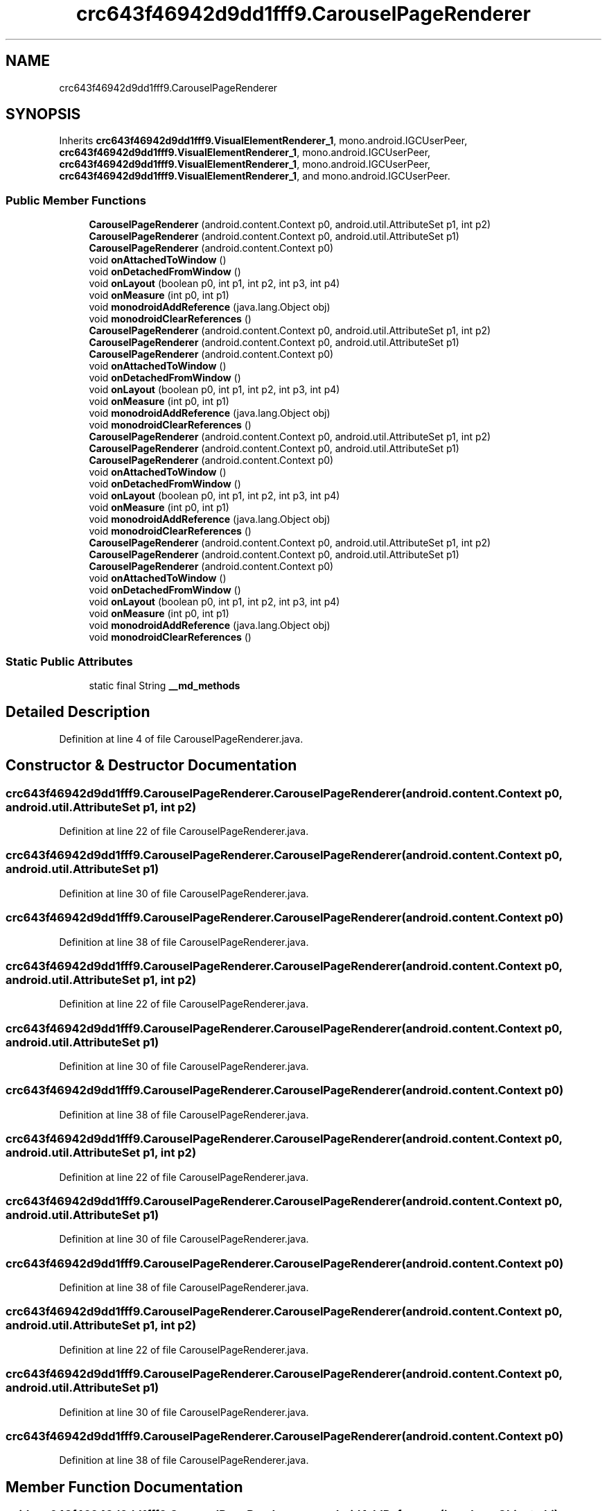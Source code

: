 .TH "crc643f46942d9dd1fff9.CarouselPageRenderer" 3 "Thu Apr 29 2021" "Version 1.0" "Green Quake" \" -*- nroff -*-
.ad l
.nh
.SH NAME
crc643f46942d9dd1fff9.CarouselPageRenderer
.SH SYNOPSIS
.br
.PP
.PP
Inherits \fBcrc643f46942d9dd1fff9\&.VisualElementRenderer_1\fP, mono\&.android\&.IGCUserPeer, \fBcrc643f46942d9dd1fff9\&.VisualElementRenderer_1\fP, mono\&.android\&.IGCUserPeer, \fBcrc643f46942d9dd1fff9\&.VisualElementRenderer_1\fP, mono\&.android\&.IGCUserPeer, \fBcrc643f46942d9dd1fff9\&.VisualElementRenderer_1\fP, and mono\&.android\&.IGCUserPeer\&.
.SS "Public Member Functions"

.in +1c
.ti -1c
.RI "\fBCarouselPageRenderer\fP (android\&.content\&.Context p0, android\&.util\&.AttributeSet p1, int p2)"
.br
.ti -1c
.RI "\fBCarouselPageRenderer\fP (android\&.content\&.Context p0, android\&.util\&.AttributeSet p1)"
.br
.ti -1c
.RI "\fBCarouselPageRenderer\fP (android\&.content\&.Context p0)"
.br
.ti -1c
.RI "void \fBonAttachedToWindow\fP ()"
.br
.ti -1c
.RI "void \fBonDetachedFromWindow\fP ()"
.br
.ti -1c
.RI "void \fBonLayout\fP (boolean p0, int p1, int p2, int p3, int p4)"
.br
.ti -1c
.RI "void \fBonMeasure\fP (int p0, int p1)"
.br
.ti -1c
.RI "void \fBmonodroidAddReference\fP (java\&.lang\&.Object obj)"
.br
.ti -1c
.RI "void \fBmonodroidClearReferences\fP ()"
.br
.ti -1c
.RI "\fBCarouselPageRenderer\fP (android\&.content\&.Context p0, android\&.util\&.AttributeSet p1, int p2)"
.br
.ti -1c
.RI "\fBCarouselPageRenderer\fP (android\&.content\&.Context p0, android\&.util\&.AttributeSet p1)"
.br
.ti -1c
.RI "\fBCarouselPageRenderer\fP (android\&.content\&.Context p0)"
.br
.ti -1c
.RI "void \fBonAttachedToWindow\fP ()"
.br
.ti -1c
.RI "void \fBonDetachedFromWindow\fP ()"
.br
.ti -1c
.RI "void \fBonLayout\fP (boolean p0, int p1, int p2, int p3, int p4)"
.br
.ti -1c
.RI "void \fBonMeasure\fP (int p0, int p1)"
.br
.ti -1c
.RI "void \fBmonodroidAddReference\fP (java\&.lang\&.Object obj)"
.br
.ti -1c
.RI "void \fBmonodroidClearReferences\fP ()"
.br
.ti -1c
.RI "\fBCarouselPageRenderer\fP (android\&.content\&.Context p0, android\&.util\&.AttributeSet p1, int p2)"
.br
.ti -1c
.RI "\fBCarouselPageRenderer\fP (android\&.content\&.Context p0, android\&.util\&.AttributeSet p1)"
.br
.ti -1c
.RI "\fBCarouselPageRenderer\fP (android\&.content\&.Context p0)"
.br
.ti -1c
.RI "void \fBonAttachedToWindow\fP ()"
.br
.ti -1c
.RI "void \fBonDetachedFromWindow\fP ()"
.br
.ti -1c
.RI "void \fBonLayout\fP (boolean p0, int p1, int p2, int p3, int p4)"
.br
.ti -1c
.RI "void \fBonMeasure\fP (int p0, int p1)"
.br
.ti -1c
.RI "void \fBmonodroidAddReference\fP (java\&.lang\&.Object obj)"
.br
.ti -1c
.RI "void \fBmonodroidClearReferences\fP ()"
.br
.ti -1c
.RI "\fBCarouselPageRenderer\fP (android\&.content\&.Context p0, android\&.util\&.AttributeSet p1, int p2)"
.br
.ti -1c
.RI "\fBCarouselPageRenderer\fP (android\&.content\&.Context p0, android\&.util\&.AttributeSet p1)"
.br
.ti -1c
.RI "\fBCarouselPageRenderer\fP (android\&.content\&.Context p0)"
.br
.ti -1c
.RI "void \fBonAttachedToWindow\fP ()"
.br
.ti -1c
.RI "void \fBonDetachedFromWindow\fP ()"
.br
.ti -1c
.RI "void \fBonLayout\fP (boolean p0, int p1, int p2, int p3, int p4)"
.br
.ti -1c
.RI "void \fBonMeasure\fP (int p0, int p1)"
.br
.ti -1c
.RI "void \fBmonodroidAddReference\fP (java\&.lang\&.Object obj)"
.br
.ti -1c
.RI "void \fBmonodroidClearReferences\fP ()"
.br
.in -1c
.SS "Static Public Attributes"

.in +1c
.ti -1c
.RI "static final String \fB__md_methods\fP"
.br
.in -1c
.SH "Detailed Description"
.PP 
Definition at line 4 of file CarouselPageRenderer\&.java\&.
.SH "Constructor & Destructor Documentation"
.PP 
.SS "crc643f46942d9dd1fff9\&.CarouselPageRenderer\&.CarouselPageRenderer (android\&.content\&.Context p0, android\&.util\&.AttributeSet p1, int p2)"

.PP
Definition at line 22 of file CarouselPageRenderer\&.java\&.
.SS "crc643f46942d9dd1fff9\&.CarouselPageRenderer\&.CarouselPageRenderer (android\&.content\&.Context p0, android\&.util\&.AttributeSet p1)"

.PP
Definition at line 30 of file CarouselPageRenderer\&.java\&.
.SS "crc643f46942d9dd1fff9\&.CarouselPageRenderer\&.CarouselPageRenderer (android\&.content\&.Context p0)"

.PP
Definition at line 38 of file CarouselPageRenderer\&.java\&.
.SS "crc643f46942d9dd1fff9\&.CarouselPageRenderer\&.CarouselPageRenderer (android\&.content\&.Context p0, android\&.util\&.AttributeSet p1, int p2)"

.PP
Definition at line 22 of file CarouselPageRenderer\&.java\&.
.SS "crc643f46942d9dd1fff9\&.CarouselPageRenderer\&.CarouselPageRenderer (android\&.content\&.Context p0, android\&.util\&.AttributeSet p1)"

.PP
Definition at line 30 of file CarouselPageRenderer\&.java\&.
.SS "crc643f46942d9dd1fff9\&.CarouselPageRenderer\&.CarouselPageRenderer (android\&.content\&.Context p0)"

.PP
Definition at line 38 of file CarouselPageRenderer\&.java\&.
.SS "crc643f46942d9dd1fff9\&.CarouselPageRenderer\&.CarouselPageRenderer (android\&.content\&.Context p0, android\&.util\&.AttributeSet p1, int p2)"

.PP
Definition at line 22 of file CarouselPageRenderer\&.java\&.
.SS "crc643f46942d9dd1fff9\&.CarouselPageRenderer\&.CarouselPageRenderer (android\&.content\&.Context p0, android\&.util\&.AttributeSet p1)"

.PP
Definition at line 30 of file CarouselPageRenderer\&.java\&.
.SS "crc643f46942d9dd1fff9\&.CarouselPageRenderer\&.CarouselPageRenderer (android\&.content\&.Context p0)"

.PP
Definition at line 38 of file CarouselPageRenderer\&.java\&.
.SS "crc643f46942d9dd1fff9\&.CarouselPageRenderer\&.CarouselPageRenderer (android\&.content\&.Context p0, android\&.util\&.AttributeSet p1, int p2)"

.PP
Definition at line 22 of file CarouselPageRenderer\&.java\&.
.SS "crc643f46942d9dd1fff9\&.CarouselPageRenderer\&.CarouselPageRenderer (android\&.content\&.Context p0, android\&.util\&.AttributeSet p1)"

.PP
Definition at line 30 of file CarouselPageRenderer\&.java\&.
.SS "crc643f46942d9dd1fff9\&.CarouselPageRenderer\&.CarouselPageRenderer (android\&.content\&.Context p0)"

.PP
Definition at line 38 of file CarouselPageRenderer\&.java\&.
.SH "Member Function Documentation"
.PP 
.SS "void crc643f46942d9dd1fff9\&.CarouselPageRenderer\&.monodroidAddReference (java\&.lang\&.Object obj)"

.PP
Reimplemented from \fBcrc643f46942d9dd1fff9\&.VisualElementRenderer_1\fP\&.
.PP
Definition at line 78 of file CarouselPageRenderer\&.java\&.
.SS "void crc643f46942d9dd1fff9\&.CarouselPageRenderer\&.monodroidAddReference (java\&.lang\&.Object obj)"

.PP
Reimplemented from \fBcrc643f46942d9dd1fff9\&.VisualElementRenderer_1\fP\&.
.PP
Definition at line 78 of file CarouselPageRenderer\&.java\&.
.SS "void crc643f46942d9dd1fff9\&.CarouselPageRenderer\&.monodroidAddReference (java\&.lang\&.Object obj)"

.PP
Reimplemented from \fBcrc643f46942d9dd1fff9\&.VisualElementRenderer_1\fP\&.
.PP
Definition at line 78 of file CarouselPageRenderer\&.java\&.
.SS "void crc643f46942d9dd1fff9\&.CarouselPageRenderer\&.monodroidAddReference (java\&.lang\&.Object obj)"

.PP
Reimplemented from \fBcrc643f46942d9dd1fff9\&.VisualElementRenderer_1\fP\&.
.PP
Definition at line 78 of file CarouselPageRenderer\&.java\&.
.SS "void crc643f46942d9dd1fff9\&.CarouselPageRenderer\&.monodroidClearReferences ()"

.PP
Reimplemented from \fBcrc643f46942d9dd1fff9\&.VisualElementRenderer_1\fP\&.
.PP
Definition at line 85 of file CarouselPageRenderer\&.java\&.
.SS "void crc643f46942d9dd1fff9\&.CarouselPageRenderer\&.monodroidClearReferences ()"

.PP
Reimplemented from \fBcrc643f46942d9dd1fff9\&.VisualElementRenderer_1\fP\&.
.PP
Definition at line 85 of file CarouselPageRenderer\&.java\&.
.SS "void crc643f46942d9dd1fff9\&.CarouselPageRenderer\&.monodroidClearReferences ()"

.PP
Reimplemented from \fBcrc643f46942d9dd1fff9\&.VisualElementRenderer_1\fP\&.
.PP
Definition at line 85 of file CarouselPageRenderer\&.java\&.
.SS "void crc643f46942d9dd1fff9\&.CarouselPageRenderer\&.monodroidClearReferences ()"

.PP
Reimplemented from \fBcrc643f46942d9dd1fff9\&.VisualElementRenderer_1\fP\&.
.PP
Definition at line 85 of file CarouselPageRenderer\&.java\&.
.SS "void crc643f46942d9dd1fff9\&.CarouselPageRenderer\&.onAttachedToWindow ()"

.PP
Definition at line 46 of file CarouselPageRenderer\&.java\&.
.SS "void crc643f46942d9dd1fff9\&.CarouselPageRenderer\&.onAttachedToWindow ()"

.PP
Definition at line 46 of file CarouselPageRenderer\&.java\&.
.SS "void crc643f46942d9dd1fff9\&.CarouselPageRenderer\&.onAttachedToWindow ()"

.PP
Definition at line 46 of file CarouselPageRenderer\&.java\&.
.SS "void crc643f46942d9dd1fff9\&.CarouselPageRenderer\&.onAttachedToWindow ()"

.PP
Definition at line 46 of file CarouselPageRenderer\&.java\&.
.SS "void crc643f46942d9dd1fff9\&.CarouselPageRenderer\&.onDetachedFromWindow ()"

.PP
Definition at line 54 of file CarouselPageRenderer\&.java\&.
.SS "void crc643f46942d9dd1fff9\&.CarouselPageRenderer\&.onDetachedFromWindow ()"

.PP
Definition at line 54 of file CarouselPageRenderer\&.java\&.
.SS "void crc643f46942d9dd1fff9\&.CarouselPageRenderer\&.onDetachedFromWindow ()"

.PP
Definition at line 54 of file CarouselPageRenderer\&.java\&.
.SS "void crc643f46942d9dd1fff9\&.CarouselPageRenderer\&.onDetachedFromWindow ()"

.PP
Definition at line 54 of file CarouselPageRenderer\&.java\&.
.SS "void crc643f46942d9dd1fff9\&.CarouselPageRenderer\&.onLayout (boolean p0, int p1, int p2, int p3, int p4)"

.PP
Reimplemented from \fBcrc643f46942d9dd1fff9\&.VisualElementRenderer_1\fP\&.
.PP
Definition at line 62 of file CarouselPageRenderer\&.java\&.
.SS "void crc643f46942d9dd1fff9\&.CarouselPageRenderer\&.onLayout (boolean p0, int p1, int p2, int p3, int p4)"

.PP
Reimplemented from \fBcrc643f46942d9dd1fff9\&.VisualElementRenderer_1\fP\&.
.PP
Definition at line 62 of file CarouselPageRenderer\&.java\&.
.SS "void crc643f46942d9dd1fff9\&.CarouselPageRenderer\&.onLayout (boolean p0, int p1, int p2, int p3, int p4)"

.PP
Reimplemented from \fBcrc643f46942d9dd1fff9\&.VisualElementRenderer_1\fP\&.
.PP
Definition at line 62 of file CarouselPageRenderer\&.java\&.
.SS "void crc643f46942d9dd1fff9\&.CarouselPageRenderer\&.onLayout (boolean p0, int p1, int p2, int p3, int p4)"

.PP
Reimplemented from \fBcrc643f46942d9dd1fff9\&.VisualElementRenderer_1\fP\&.
.PP
Definition at line 62 of file CarouselPageRenderer\&.java\&.
.SS "void crc643f46942d9dd1fff9\&.CarouselPageRenderer\&.onMeasure (int p0, int p1)"

.PP
Reimplemented from \fBcrc643f46942d9dd1fff9\&.VisualElementRenderer_1\fP\&.
.PP
Definition at line 70 of file CarouselPageRenderer\&.java\&.
.SS "void crc643f46942d9dd1fff9\&.CarouselPageRenderer\&.onMeasure (int p0, int p1)"

.PP
Reimplemented from \fBcrc643f46942d9dd1fff9\&.VisualElementRenderer_1\fP\&.
.PP
Definition at line 70 of file CarouselPageRenderer\&.java\&.
.SS "void crc643f46942d9dd1fff9\&.CarouselPageRenderer\&.onMeasure (int p0, int p1)"

.PP
Reimplemented from \fBcrc643f46942d9dd1fff9\&.VisualElementRenderer_1\fP\&.
.PP
Definition at line 70 of file CarouselPageRenderer\&.java\&.
.SS "void crc643f46942d9dd1fff9\&.CarouselPageRenderer\&.onMeasure (int p0, int p1)"

.PP
Reimplemented from \fBcrc643f46942d9dd1fff9\&.VisualElementRenderer_1\fP\&.
.PP
Definition at line 70 of file CarouselPageRenderer\&.java\&.
.SH "Member Data Documentation"
.PP 
.SS "static final String crc643f46942d9dd1fff9\&.CarouselPageRenderer\&.__md_methods\fC [static]\fP"
@hide 
.PP
Definition at line 10 of file CarouselPageRenderer\&.java\&.

.SH "Author"
.PP 
Generated automatically by Doxygen for Green Quake from the source code\&.
